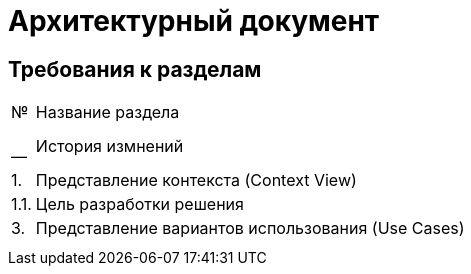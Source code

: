= Архитектурный документ

== Требования к разделам

[cols="0,100"]
|===

^|№ 
|Название раздела

^|--
|История измнений

^|1.
|Представление контекста (Context View)

|1.1.
|Цель разработки решения

^|3.
|Представление вариантов использования (Use Cases)

|
|

|
|

|===
